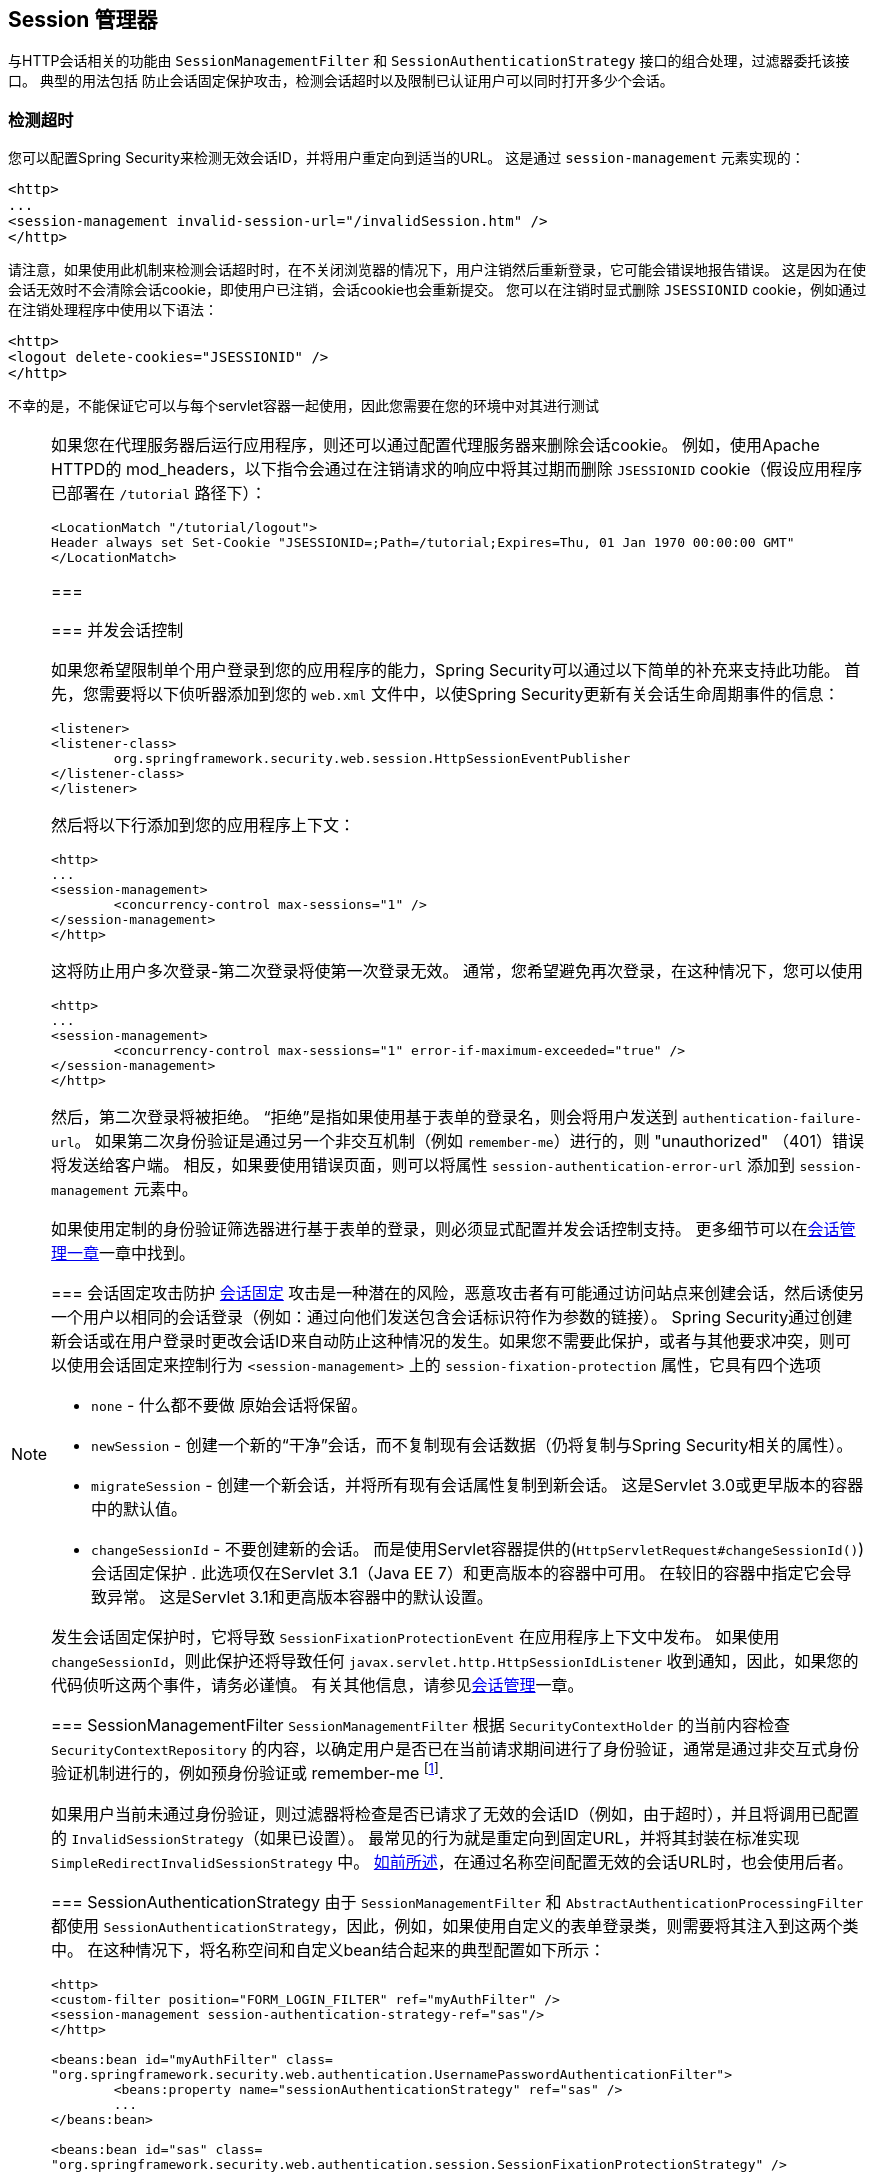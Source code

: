 [[session-mgmt]]
[[ns-session-mgmt]]
== Session 管理器
与HTTP会话相关的功能由 `SessionManagementFilter` 和 `SessionAuthenticationStrategy` 接口的组合处理，过滤器委托该接口。 典型的用法包括 防止会话固定保护攻击，检测会话超时以及限制已认证用户可以同时打开多少个会话。

=== 检测超时
您可以配置Spring Security来检测无效会话ID，并将用户重定向到适当的URL。 这是通过 `session-management` 元素实现的：

[source,xml]
----
<http>
...
<session-management invalid-session-url="/invalidSession.htm" />
</http>
----

请注意，如果使用此机制来检测会话超时时，在不关闭浏览器的情况下，用户注销然后重新登录，它可能会错误地报告错误。
这是因为在使会话无效时不会清除会话cookie，即使用户已注销，会话cookie也会重新提交。 您可以在注销时显式删除 `JSESSIONID` cookie，例如通过在注销处理程序中使用以下语法：

[source,xml]
----
<http>
<logout delete-cookies="JSESSIONID" />
</http>
----

不幸的是，不能保证它可以与每个servlet容器一起使用，因此您需要在您的环境中对其进行测试

[NOTE]
====

如果您在代理服务器后运行应用程序，则还可以通过配置代理服务器来删除会话cookie。 例如，使用Apache HTTPD的 mod_headers，以下指令会通过在注销请求的响应中将其过期而删除 `JSESSIONID` cookie（假设应用程序已部署在 `/tutorial` 路径下）：

[source,xml]
----
<LocationMatch "/tutorial/logout">
Header always set Set-Cookie "JSESSIONID=;Path=/tutorial;Expires=Thu, 01 Jan 1970 00:00:00 GMT"
</LocationMatch>
----
===


[[ns-concurrent-sessions]]
=== 并发会话控制

如果您希望限制单个用户登录到您的应用程序的能力，Spring Security可以通过以下简单的补充来支持此功能。 首先，您需要将以下侦听器添加到您的 `web.xml` 文件中，以使Spring Security更新有关会话生命周期事件的信息：

[source,xml]
----
<listener>
<listener-class>
	org.springframework.security.web.session.HttpSessionEventPublisher
</listener-class>
</listener>
----

然后将以下行添加到您的应用程序上下文：

[source,xml]
----
<http>
...
<session-management>
	<concurrency-control max-sessions="1" />
</session-management>
</http>
----

这将防止用户多次登录-第二次登录将使第一次登录无效。 通常，您希望避免再次登录，在这种情况下，您可以使用

[source,xml]
----
<http>
...
<session-management>
	<concurrency-control max-sessions="1" error-if-maximum-exceeded="true" />
</session-management>
</http>
----

然后，第二次登录将被拒绝。 “拒绝”是指如果使用基于表单的登录名，则会将用户发送到 `authentication-failure-url`。
如果第二次身份验证是通过另一个非交互机制（例如 `remember-me`）进行的，则 "unauthorized" （401）错误将发送给客户端。 相反，如果要使用错误页面，则可以将属性 `session-authentication-error-url` 添加到 `session-management` 元素中。

如果使用定制的身份验证筛选器进行基于表单的登录，则必须显式配置并发会话控制支持。 更多细节可以在<<session-mgmt,会话管理一章>>一章中找到。

[[ns-session-fixation]]
=== 会话固定攻击防护
https://en.wikipedia.org/wiki/Session_fixation[会话固定] 攻击是一种潜在的风险，恶意攻击者有可能通过访问站点来创建会话，然后诱使另一个用户以相同的会话登录（例如：通过向他们发送包含会话标识符作为参数的链接）。
Spring Security通过创建新会话或在用户登录时更改会话ID来自动防止这种情况的发生。如果您不需要此保护，或者与其他要求冲突，则可以使用会话固定来控制行为 `<session-management>` 上的 `session-fixation-protection` 属性，它具有四个选项


* `none` - 什么都不要做 原始会话将保留。

* `newSession` - 创建一个新的“干净”会话，而不复制现有会话数据（仍将复制与Spring Security相关的属性）。

* `migrateSession` - 创建一个新会话，并将所有现有会话属性复制到新会话。 这是Servlet 3.0或更早版本的容器中的默认值。

* `changeSessionId` - 不要创建新的会话。 而是使用Servlet容器提供的(`HttpServletRequest#changeSessionId()`) 会话固定保护 .
此选项仅在Servlet 3.1（Java EE 7）和更高版本的容器中可用。 在较旧的容器中指定它会导致异常。 这是Servlet 3.1和更高版本容器中的默认设置。

发生会话固定保护时，它将导致 `SessionFixationProtectionEvent` 在应用程序上下文中发布。 如果使用 `changeSessionId`，则此保护还将导致任何 `javax.servlet.http.HttpSessionIdListener` 收到通知，因此，如果您的代码侦听这两个事件，请务必谨慎。 有关其他信息，请参见<<session-mgmt,会话管理>>一章。

=== SessionManagementFilter
`SessionManagementFilter` 根据 `SecurityContextHolder` 的当前内容检查 `SecurityContextRepository` 的内容，以确定用户是否已在当前请求期间进行了身份验证，通常是通过非交互式身份验证机制进行的，例如预身份验证或 remember-me footnote:[。
如果存储库包含安全上下文，则过滤器不执行任何操作。
如果不是，并且线程本地 `SecurityContext` 包含（非匿名）身份验证对象，则过滤器将假定它们已由堆栈中的先前过滤器进行了身份验证。 然后它将调用配置的 `SessionAuthenticationStrategy`。].

如果用户当前未通过身份验证，则过滤器将检查是否已请求了无效的会话ID（例如，由于超时），并且将调用已配置的 `InvalidSessionStrategy`（如果已设置）。
最常见的行为就是重定向到固定URL，并将其封装在标准实现 `SimpleRedirectInvalidSessionStrategy` 中。 <<ns-session-mgmt,如前所述>>，在通过名称空间配置无效的会话URL时，也会使用后者。

=== SessionAuthenticationStrategy
由于 `SessionManagementFilter` 和 `AbstractAuthenticationProcessingFilter` 都使用 `SessionAuthenticationStrategy`，因此，例如，如果使用自定义的表单登录类，则需要将其注入到这两个类中。 在这种情况下，将名称空间和自定义bean结合起来的典型配置如下所示：

[source,xml]
----

<http>
<custom-filter position="FORM_LOGIN_FILTER" ref="myAuthFilter" />
<session-management session-authentication-strategy-ref="sas"/>
</http>

<beans:bean id="myAuthFilter" class=
"org.springframework.security.web.authentication.UsernamePasswordAuthenticationFilter">
	<beans:property name="sessionAuthenticationStrategy" ref="sas" />
	...
</beans:bean>

<beans:bean id="sas" class=
"org.springframework.security.web.authentication.session.SessionFixationProtectionStrategy" />

----

请注意，如果您在实现 `HttpSessionBindingListener` 的会话中存储bean（包括Spring会话范围的bean），则使用默认的 `SessionFixationProtectionStrategy` 可能会导致问题。 有关更多信息，请参见Javadoc。

[[concurrent-sessions]]
=== 并发控制
Spring Security可以防止主体同时向同一应用程序进行身份验证超过指定次数。 许多ISV都利用此功能来实施许可，而网络管理员喜欢此功能，因为它有助于防止人们共享登录名。 例如，您可以阻止用户“蝙蝠侠”从两个不同的会话登录到Web应用程序。
您可以使他们的先前登录到期，也可以在他们再次尝试登录时报告错误，从而阻止第二次登录。 请注意，如果您使用第二种方法，则未明确注销的用户（例如，刚刚关闭浏览器的用户）将无法再次登录，直到他们的原始会话期满为止。

名称空间支持并发控制，因此，请查阅前面的名称空间一章以获取最简单的配置。 有时您需要自定义内容。

该实现使用 `SessionAuthenticationStrategy` 的专用版本，称为 `ConcurrentSessionControlAuthenticationStrategy`。
[NOTE]
====

以前，并发身份验证检查是由 `ProviderManager` 进行的，可以通过 `ConcurrentSessionController` 进行注入。 后者将检查用户是否试图超过允许的会话数。
但是，这种方法要求预先创建HTTP会话，这是不希望的。 在Spring Security 3中，首先通过 `AuthenticationManager` 对用户进行身份验证，一旦成功对用户进行身份验证，就会创建一个会话，并检查是否允许他们打开另一个会话。

====


要使用并发会话支持，您需要在 `web.xml` 中添加以下内容：

[source,xml]
----

<listener>
	<listener-class>
	org.springframework.security.web.session.HttpSessionEventPublisher
	</listener-class>
</listener>
----


另外，您需要将 `ConcurrentSessionFilter` 添加到 `FilterChainProxy` 中。 `ConcurrentSessionFilter` 需要两个构造函数参数：`sessionRegistry`（通常指向 `SessionRegistryImpl` 的一个实例）和 `sessionInformationExpiredStrategy`，用于定义会话过期时要应用的策略。
使用名称空间创建 `FilterChainProxy` 和其他默认Bean的配置如下所示：

[source,xml]
----

<http>
<custom-filter position="CONCURRENT_SESSION_FILTER" ref="concurrencyFilter" />
<custom-filter position="FORM_LOGIN_FILTER" ref="myAuthFilter" />

<session-management session-authentication-strategy-ref="sas"/>
</http>

<beans:bean id="redirectSessionInformationExpiredStrategy"
class="org.springframework.security.web.session.SimpleRedirectSessionInformationExpiredStrategy">
<beans:constructor-arg name="invalidSessionUrl" value="/session-expired.htm" />
</beans:bean>

<beans:bean id="concurrencyFilter"
class="org.springframework.security.web.session.ConcurrentSessionFilter">
<beans:constructor-arg name="sessionRegistry" ref="sessionRegistry" />
<beans:constructor-arg name="sessionInformationExpiredStrategy" ref="redirectSessionInformationExpiredStrategy" />
</beans:bean>

<beans:bean id="myAuthFilter" class=
"org.springframework.security.web.authentication.UsernamePasswordAuthenticationFilter">
<beans:property name="sessionAuthenticationStrategy" ref="sas" />
<beans:property name="authenticationManager" ref="authenticationManager" />
</beans:bean>

<beans:bean id="sas" class="org.springframework.security.web.authentication.session.CompositeSessionAuthenticationStrategy">
<beans:constructor-arg>
	<beans:list>
	<beans:bean class="org.springframework.security.web.authentication.session.ConcurrentSessionControlAuthenticationStrategy">
		<beans:constructor-arg ref="sessionRegistry"/>
		<beans:property name="maximumSessions" value="1" />
		<beans:property name="exceptionIfMaximumExceeded" value="true" />
	</beans:bean>
	<beans:bean class="org.springframework.security.web.authentication.session.SessionFixationProtectionStrategy">
	</beans:bean>
	<beans:bean class="org.springframework.security.web.authentication.session.RegisterSessionAuthenticationStrategy">
		<beans:constructor-arg ref="sessionRegistry"/>
	</beans:bean>
	</beans:list>
</beans:constructor-arg>
</beans:bean>

<beans:bean id="sessionRegistry"
	class="org.springframework.security.core.session.SessionRegistryImpl" />

----


将监听器添加到 `web.xml` 中后，每次 `HttpSession` 开始或终止时，都会将 `ApplicationEvent` 发布到Spring `ApplicationContext`。
这很关键，因为它允许在会话结束时通知 `SessionRegistryImpl`。 如果没有它，即使用户退出另一个会话或超时，一旦超出会话允许量，用户将永远无法再次登录。

[[list-authenticated-principals]]
==== 查询SessionRegistry中当前经过身份验证的用户及其会话
通过名称空间或使用普通bean设置并发控制具有有益的副作用，即为您提供对 `SessionRegistry` 的引用，您可以在应用程序中直接使用它，因此即使您不想限制它的数量。 用户可能拥有的会话，无论如何都值得建立基础架构。
您可以将 `maximumSession` 属性设置为 `-1`，以允许无限制的会话。 如果您使用的是名称空间，则可以使用 `session-registry-alias` 属性为内部创建的 `SessionRegistry` 设置别名，并提供一个可以注入到您自己的bean中的参考。

`getAllPrincipals()` 方法为您提供了当前经过身份验证的用户的列表。 您可以通过调用 `getAllSessions(ObjectPrincipal，boolean includeExpiredSessions)` 方法列出用户的会话，该方法返回 `SessionInformation` 对象的列表。
您还可以通过在 `SessionInformation` 实例上调用 `expireNow()`来使用户会话失效。 当用户返回到应用程序时，将阻止他们继续操作。 例如，您可能会发现这些方法在管理应用程序中很有用。 看看Javadoc了解更多信息。